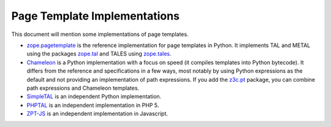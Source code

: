 ===============================
 Page Template Implementations
===============================

This document will mention some implementations of page templates.

* `zope.pagetemplate <https://zopepagetemplate.readthedocs.io>`_ is
  the reference implementation for page templates in Python. It
  implements TAL and METAL using the packages `zope.tal
  <https:://zopetal.readthedocs.io>`_ and TALES using `zope.tales
  <https://zopetales.readthedocs.io>`_.
* `Chameleon <https://chameleon.readthedocs.io>`_ is a Python implementation
  with a focus on speed (it compiles templates into Python bytecode). It
  differs from the reference and specifications in a few ways, most
  notably by using Python expressions as the default and not providing
  an implementation of path expressions. If you add the `z3c.pt
  <https://z3cpt.readthedocs.io/>`_ package, you can combine path
  expressions and Chameleon templates.
* `SimpleTAL <http://owlfish.com/software/simpleTAL/>`_ is an independent
  Python implementation.
* `PHPTAL <https://phptal.org>`_ is an independent implementation in PHP 5.
* `ZPT-JS <https://www.npmjs.com/package/zpt>`_ is an independent
  implementation in Javascript.
